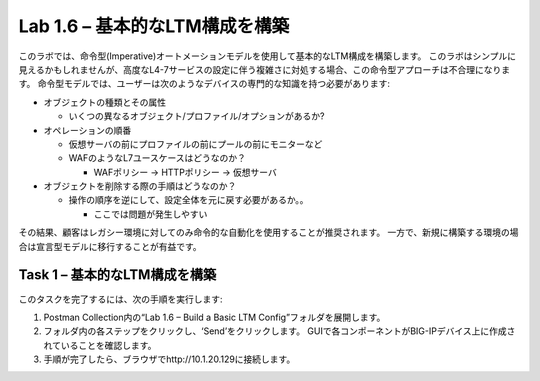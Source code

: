 .. |labmodule| replace:: 1
.. |labnum| replace:: 6
.. |labdot| replace:: |labmodule|\ .\ |labnum|
.. |labund| replace:: |labmodule|\ _\ |labnum|
.. |labname| replace:: Lab\ |labdot|
.. |labnameund| replace:: Lab\ |labund|

Lab |labmodule|\.\ |labnum| – 基本的なLTM構成を構築
------------------------------------------------------

このラボでは、命令型(Imperative)オートメーションモデルを使用して基本的なLTM構成を構築します。
このラボはシンプルに見えるかもしれませんが、高度なL4-7サービスの設定に伴う複雑さに対処する場合、この命令型アプローチは不合理になります。
命令型モデルでは、ユーザーは次のようなデバイスの専門的な知識を持つ必要があります:

-  オブジェクトの種類とその属性

   -  いくつの異なるオブジェクト/プロファイル/オプションがあるか?

-  オペレーションの順番

   -  仮想サーバの前にプロファイルの前にプールの前にモニターなど

   -  WAFのようなL7ユースケースはどうなのか？

      -  WAFポリシー -> HTTPポリシー -> 仮想サーバ

-  オブジェクトを削除する際の手順はどうなのか？

   -  操作の順序を逆にして、設定全体を元に戻す必要があるか。。

      -  ここでは問題が発生しやすい

その結果、顧客はレガシー環境に対してのみ命令的な自動化を使用することが推奨されます。 
一方で、新規に構築する環境の場合は宣言型モデルに移行することが有益です。

Task 1 – 基本的なLTM構成を構築
~~~~~~~~~~~~~~~~~~~~~~~~~~~~~~~~~

このタスクを完了するには、次の手順を実行します:

#. Postman Collection内の“Lab 1.6 – Build a Basic LTM Config”フォルダを展開します。

#. フォルダ内の各ステップをクリックし、‘Send’をクリックします。 GUIで各コンポーネントがBIG-IPデバイス上に作成されていることを確認します。

#. 手順が完了したら、ブラウザでhttp://10.1.20.129に接続します。

   